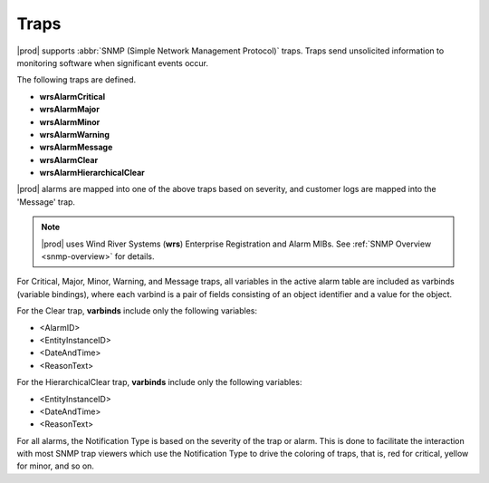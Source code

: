 
.. lmy1552680547012
.. _traps:

=====
Traps
=====

|prod| supports :abbr:`SNMP (Simple Network Management Protocol)` traps. Traps
send unsolicited information to monitoring software when significant events
occur.

The following traps are defined.

.. _traps-ul-p1j-tvn-c5:

-   **wrsAlarmCritical**

-   **wrsAlarmMajor**

-   **wrsAlarmMinor**

-   **wrsAlarmWarning**

-   **wrsAlarmMessage**

-   **wrsAlarmClear**

-   **wrsAlarmHierarchicalClear**

|prod| alarms are mapped into one of the above traps based on severity, and
customer logs are mapped into the 'Message' trap.

.. note::
   |prod| uses Wind River Systems (**wrs**) Enterprise Registration and Alarm
   MIBs. See :ref:`SNMP Overview <snmp-overview>` for details.

For Critical, Major, Minor, Warning, and Message traps, all variables in the
active alarm table are included as varbinds \(variable bindings\), where each
varbind is a pair of fields consisting of an object identifier and a value
for the object.

For the Clear trap, **varbinds** include only the following variables:

.. _traps-ul-uks-byn-nkb:

-   <AlarmID>

-   <EntityInstanceID>

-   <DateAndTime>

-   <ReasonText>

For the HierarchicalClear trap, **varbinds** include only the following
variables:

.. _traps-ul-isn-fyn-nkb:

-   <EntityInstanceID>

-   <DateAndTime>

-   <ReasonText>

For all alarms, the Notification Type is based on the severity of the trap or
alarm. This is done to facilitate the interaction with most SNMP trap viewers
which use the Notification Type to drive the coloring of traps, that is, red
for critical, yellow for minor, and so on.

